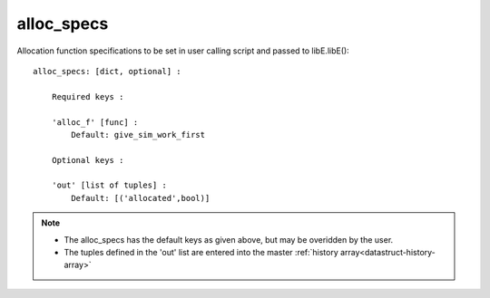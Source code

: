 
.. _datastruct-alloc-specs:

alloc_specs
===========

Allocation function specifications to be set in user calling script and passed to libE.libE()::

    alloc_specs: [dict, optional] :

        Required keys :

        'alloc_f' [func] :
            Default: give_sim_work_first

        Optional keys :

        'out' [list of tuples] :
            Default: [('allocated',bool)]


.. note::

  * The alloc_specs has the default keys as given above, but may be overidden by the user.
  * The tuples defined in the 'out' list are entered into the master :ref:`history array<datastruct-history-array>`

.. seealso::
  The script `test_chwirut_uniform_sampling_one_residual_at_a_time.py`_
  specifies fields to be used by the allocation function.

  ..  literalinclude:: ../../libensemble/tests/regression_tests/test_chwirut_uniform_sampling_one_residual_at_a_time.py
      :start-at: alloc_specs
      :end-before: end_alloc_specs_rst_tag

.. _test_chwirut_uniform_sampling_one_residual_at_a_time.py: https://github.com/Libensemble/libensemble/blob/develop/libensemble/tests/regression_tests/test_chwirut_uniform_sampling_one_residual_at_a_time.py
